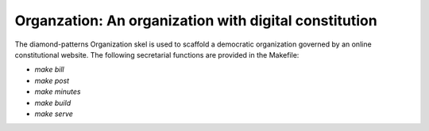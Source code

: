Organzation: An organization with digital constitution
======================================================

The diamond-patterns Organization skel is used to scaffold a democratic organization governed by an online constitutional website.  The following secretarial functions are provided in the Makefile:

- `make bill`
- `make post`
- `make minutes`
- `make build`
- `make serve`

